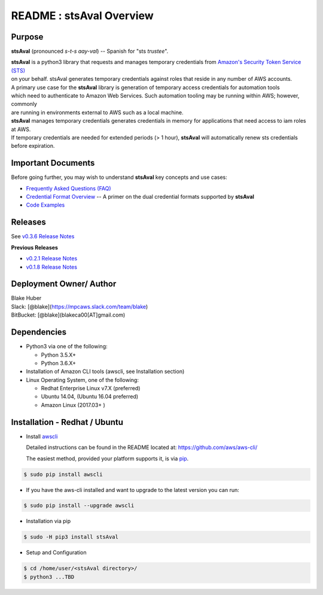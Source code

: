 ===========================
 README : stsAval Overview
===========================


Purpose
~~~~~~~

**stsAval** (pronounced *s-t-s aay-val*) -- Spanish for "sts *trustee*".

| **stsAval** is a python3 library that requests and manages temporary credentials from `Amazon's Security Token Service (STS) <http://docs.aws.amazon.com/STS/latest/APIReference/Welcome.html>`__
| on your behalf. stsAval generates temporary credentials against roles that reside in any number of AWS accounts.

| A primary use case for the **stsAval** library is generation of temporary access credentials for automation tools
| which need to authenticate to Amazon Web Services. Such automation tooling may be running within AWS; however, commonly
| are running in environments external to AWS such as a local machine.

| **stsAval** manages temporary credentials generates credentials in memory for applications that need access to iam roles at AWS.
| If temporary credentials are needed for extended periods (> 1 hour), **stsAval** will automatically renew sts credentials before expiration.

Important Documents
~~~~~~~~~~~~~~~~~~~

Before going further, you may wish to understand **stsAval** key concepts and use cases:

-  `Frequently Asked Questions (FAQ) <./FAQ.html>`__
-  `Credential Format Overview <../markdown/credential-format-overview.md>`__ -- A primer on the dual credential formats supported by **stsAval**
-  `Code Examples <../markdown/index-code-examples.md>`__


Releases
~~~~~~~~

See `v0.3.6 Release Notes <releases/release_v0.3.6.html>`__

**Previous Releases**

-  `v0.2.1 Release Notes <releases/release_v0.2.1.html>`__
-  `v0.1.8 Release Notes <releases/release_v0.1.8.html>`__


Deployment Owner/ Author
~~~~~~~~~~~~~~~~~~~~~~~~

| Blake Huber
| Slack: [@blake](https://mpcaws.slack.com/team/blake)
| BitBucket: [@blake](blakeca00[AT]gmail.com)


Dependencies
~~~~~~~~~~~~

-  Python3 via one of the following:

   -  Python 3.5.X+
   -  Python 3.6.X+

-  Installation of Amazon CLI tools (awscli, see Installation section)
-  Linux Operating System, one of the following:

   -  Redhat Enterprise Linux v7.X (preferred)
   -  Ubuntu 14.04, (Ubuntu 16.04 preferred)
   -  Amazon Linux (2017.03+ )


Installation - Redhat / Ubuntu
~~~~~~~~~~~~~~~~~~~~~~~~~~~~~~

-  Install `awscli <https://github.com/aws/aws-cli/>`__

   Detailed instructions can be found in the README located at:
   https://github.com/aws/aws-cli/

   The easiest method, provided your platform supports it, is via
   `pip <http://www.pip-installer.org/en/latest>`__.

.. code:: bash

        $ sudo pip install awscli

-  If you have the aws-cli installed and want to upgrade to the latest
   version you can run:

.. code:: bash

        $ sudo pip install --upgrade awscli

-  Installation via pip

.. code:: bash

        $ sudo -H pip3 install stsAval

-  Setup and Configuration

.. code:: bash

        $ cd /home/user/<stsAval directory>/
        $ python3 ...TBD
